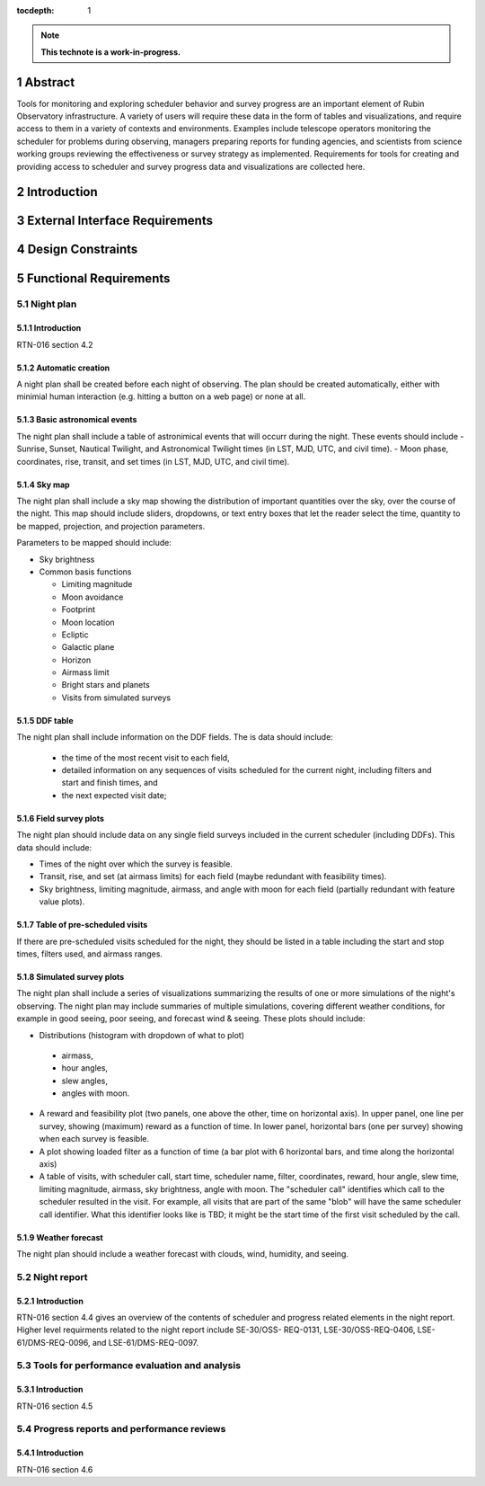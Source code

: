:tocdepth: 1

.. sectnum::

.. Metadata such as the title, authors, and description are set in metadata.yaml

.. TODO: Delete the note below before merging new content to the main branch.

.. note::

   **This technote is a work-in-progress.**

Abstract
========

Tools for monitoring and exploring scheduler behavior and survey progress are an important element of Rubin Observatory infrastructure.
A variety of users will require these data in the form of tables and visualizations, and require access to them in a variety of contexts and environments.
Examples include telescope operators monitoring the scheduler for problems during observing, managers preparing reports for funding agencies, and scientists from science working groups reviewing the effectiveness or survey strategy as implemented.
Requirements for tools for creating and providing access to scheduler and survey progress data and visualizations are collected here.

Introduction
============

External Interface Requirements
===============================

Design Constraints
==================

Functional Requirements
=======================

Night plan
----------

Introduction
^^^^^^^^^^^^

RTN-016 section 4.2

Automatic creation
^^^^^^^^^^^^^^^^^^

A night plan shall be created before each night of observing.
The plan should be created automatically, either with minimial human interaction (e.g. hitting a button on a web page) or none at all.

Basic astronomical events
^^^^^^^^^^^^^^^^^^^^^^^^^

The night plan shall include a table of astronimical events that will occurr during the night.
These events should include
- Sunrise, Sunset, Nautical Twilight, and Astronomical Twilight times (in LST, MJD, UTC, and civil time).
- Moon phase, coordinates, rise, transit, and set times (in LST, MJD, UTC, and civil time).

Sky map
^^^^^^^

The night plan shall include a sky map showing the distribution of important quantities over the sky, over the course of the night.
This map should include sliders, dropdowns, or text entry boxes that let the reader select the  time, quantity to be mapped, projection, and projection parameters.

Parameters to be mapped should include:

- Sky brightness
- Common basis functions
  
  - Limiting magnitude
  - Moon avoidance
  - Footprint
  - Moon location
  - Ecliptic
  - Galactic plane
  - Horizon
  - Airmass limit
  - Bright stars and planets
  - Visits from simulated surveys
  
DDF table
^^^^^^^^^

The night plan shall include information on the DDF fields.
The is data should include:

 - the time of the most recent visit to each field,
 - detailed information on any sequences of visits scheduled for the current night, including filters and start and finish times, and
 - the next expected visit date;

Field survey plots
^^^^^^^^^^^^^^^^^^

The night plan should include data on any single field surveys included in the current scheduler (including DDFs).
This data should include:

- Times of the night over which the survey is feasible.
- Transit, rise, and set (at airmass limits) for each field (maybe redundant with feasibility times).
- Sky brightness, limiting magnitude, airmass, and angle with moon for each field (partially redundant with feature value plots).

Table of pre-scheduled visits
^^^^^^^^^^^^^^^^^^^^^^^^^^^^^

If there are pre-scheduled visits scheduled for the night, they should be listed in a table including the start and stop times, filters used, and airmass ranges.

Simulated survey plots
^^^^^^^^^^^^^^^^^^^^^^

The night plan shall include a series of visualizations summarizing the results of one or more simulations of the night's observing.
The night plan may include summaries of multiple simulations, covering different weather conditions, for example in good seeing, poor seeing, and forecast wind & seeing. 
These plots should include:

- Distributions (histogram with dropdown of what to plot)

 - airmass,
 - hour angles,
 - slew angles,
 - angles with moon.
  
- A reward and feasibility plot (two panels, one above the other, time on horizontal axis). In upper panel, one line per survey, showing (maximum) reward as a function of time. In lower panel, horizontal bars (one per survey) showing when each survey is feasible.
- A plot showing loaded filter as a function of time (a bar plot with 6 horizontal bars, and time along the horizontal axis)
- A table of visits, with scheduler call, start time, scheduler name, filter, coordinates, reward, hour angle, slew time, limiting magnitude, airmass, sky brightness, angle with moon. The "scheduler call" identifies which call to the scheduler resulted in the visit. For example, all visits that are part of the same "blob" will have the same scheduler call identifier. What this identifier looks like is TBD; it might be the start time of the first visit scheduled by the call.

Weather forecast
^^^^^^^^^^^^^^^^

The night plan should include a weather forecast with clouds, wind, humidity, and seeing.


Night report
------------ 

Introduction
^^^^^^^^^^^^

RTN-016 section 4.4 gives an overview of the contents of scheduler and progress related elements in the night report.
Higher level requirments related to the night report include SE-30/OSS-
REQ-0131, LSE-30/OSS-REQ-0406, LSE-61/DMS-REQ-0096, and LSE-61/DMS-REQ-0097.

Tools for performance evaluation and analysis
---------------------------------------------

Introduction
^^^^^^^^^^^^

RTN-016 section 4.5

Progress reports and performance reviews
----------------------------------------

Introduction
^^^^^^^^^^^^

RTN-016 section 4.6
